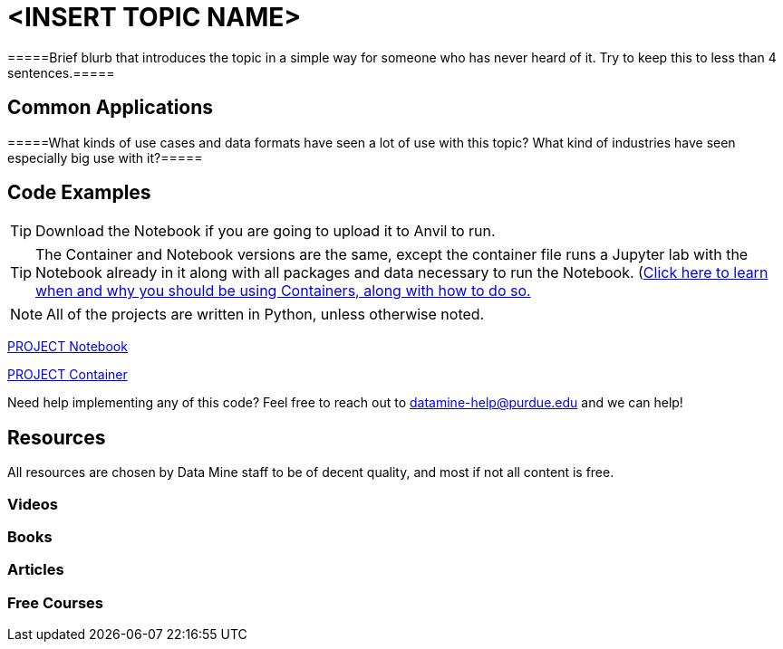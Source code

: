 = <INSERT TOPIC NAME>

=====Brief blurb that introduces the topic in a simple way for someone who has never heard of it. Try to keep this to less than 4 sentences.=====

== Common Applications

=====What kinds of use cases and data formats have seen a lot of use with this topic? What kind of industries have seen especially big use with it?=====

== Code Examples

TIP: Download the Notebook if you are going to upload it to Anvil to run. 

TIP: The Container and Notebook versions are the same, except the container file runs a Jupyter lab with the Notebook already in it along with all packages and data necessary to run the Notebook. (https://the-examples-book.com/starter-guides/data-engineering/containers/using-data-mine-containers)[Click here to learn when and why you should be using Containers, along with how to do so.]

NOTE: All of the projects are written in Python, unless otherwise noted.

xref:attachment$PROJECT .ipynb[PROJECT Notebook]

xref:attachment$PROJECT .py[PROJECT Container]

Need help implementing any of this code? Feel free to reach out to mailto:datamine-help@purdue.edu[datamine-help@purdue.edu] and we can help!

== Resources

All resources are chosen by Data Mine staff to be of decent quality, and most if not all content is free. 

=== Videos



=== Books



=== Articles


=== Free Courses    

